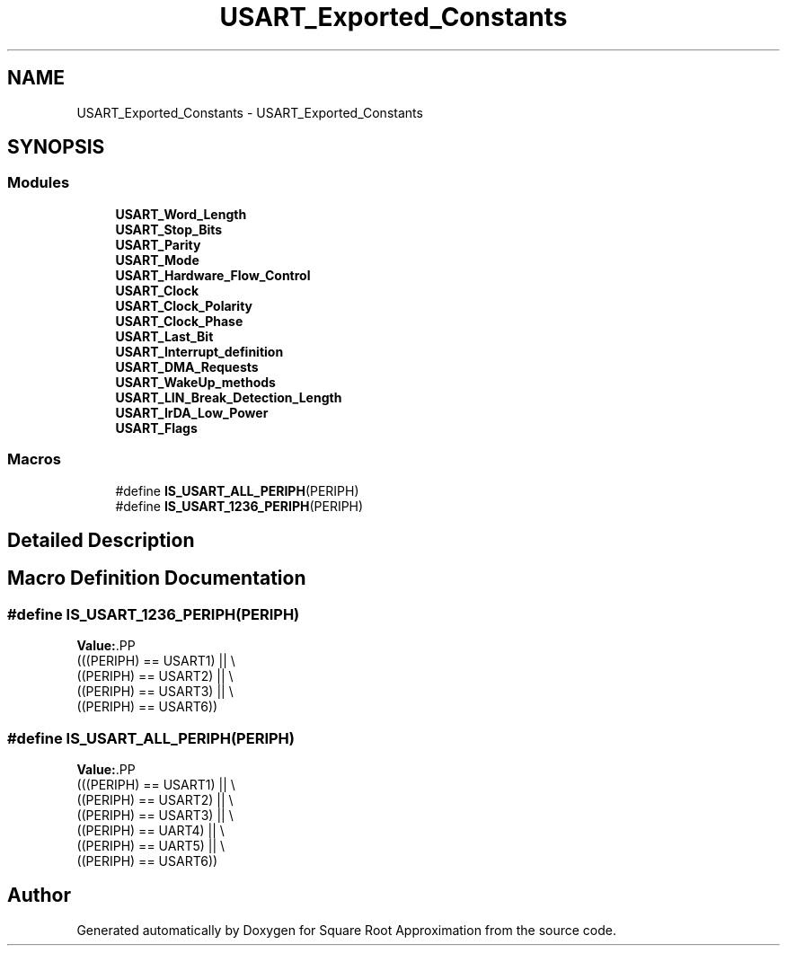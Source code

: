 .TH "USART_Exported_Constants" 3 "Version 0.1.-" "Square Root Approximation" \" -*- nroff -*-
.ad l
.nh
.SH NAME
USART_Exported_Constants \- USART_Exported_Constants
.SH SYNOPSIS
.br
.PP
.SS "Modules"

.in +1c
.ti -1c
.RI "\fBUSART_Word_Length\fP"
.br
.ti -1c
.RI "\fBUSART_Stop_Bits\fP"
.br
.ti -1c
.RI "\fBUSART_Parity\fP"
.br
.ti -1c
.RI "\fBUSART_Mode\fP"
.br
.ti -1c
.RI "\fBUSART_Hardware_Flow_Control\fP"
.br
.ti -1c
.RI "\fBUSART_Clock\fP"
.br
.ti -1c
.RI "\fBUSART_Clock_Polarity\fP"
.br
.ti -1c
.RI "\fBUSART_Clock_Phase\fP"
.br
.ti -1c
.RI "\fBUSART_Last_Bit\fP"
.br
.ti -1c
.RI "\fBUSART_Interrupt_definition\fP"
.br
.ti -1c
.RI "\fBUSART_DMA_Requests\fP"
.br
.ti -1c
.RI "\fBUSART_WakeUp_methods\fP"
.br
.ti -1c
.RI "\fBUSART_LIN_Break_Detection_Length\fP"
.br
.ti -1c
.RI "\fBUSART_IrDA_Low_Power\fP"
.br
.ti -1c
.RI "\fBUSART_Flags\fP"
.br
.in -1c
.SS "Macros"

.in +1c
.ti -1c
.RI "#define \fBIS_USART_ALL_PERIPH\fP(PERIPH)"
.br
.ti -1c
.RI "#define \fBIS_USART_1236_PERIPH\fP(PERIPH)"
.br
.in -1c
.SH "Detailed Description"
.PP 

.SH "Macro Definition Documentation"
.PP 
.SS "#define IS_USART_1236_PERIPH(PERIPH)"
\fBValue:\fP.PP
.nf
                                      (((PERIPH) == USART1) || \\
                                      ((PERIPH) == USART2) || \\
                                      ((PERIPH) == USART3) || \\
                                      ((PERIPH) == USART6))
.fi

.SS "#define IS_USART_ALL_PERIPH(PERIPH)"
\fBValue:\fP.PP
.nf
                                     (((PERIPH) == USART1) || \\
                                     ((PERIPH) == USART2) || \\
                                     ((PERIPH) == USART3) || \\
                                     ((PERIPH) == UART4)  || \\
                                     ((PERIPH) == UART5)  || \\
                                     ((PERIPH) == USART6))
.fi

.SH "Author"
.PP 
Generated automatically by Doxygen for Square Root Approximation from the source code\&.
